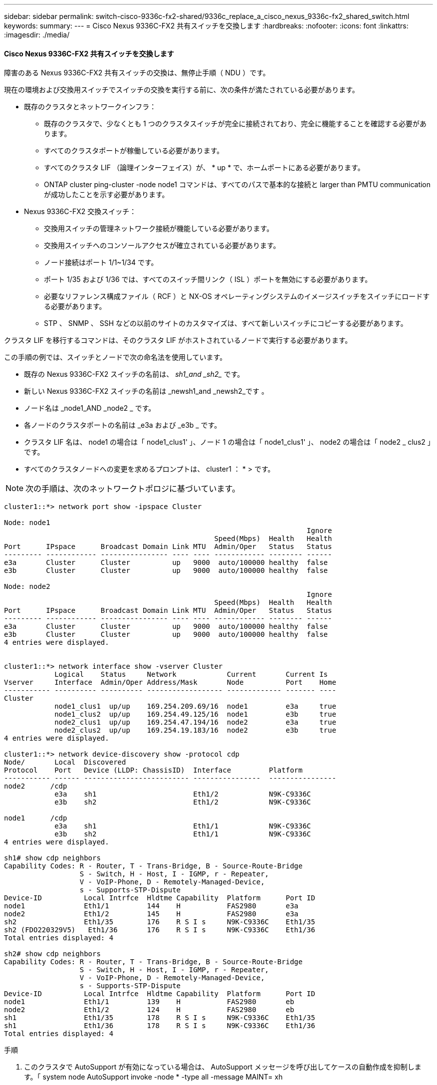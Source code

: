 ---
sidebar: sidebar 
permalink: switch-cisco-9336c-fx2-shared/9336c_replace_a_cisco_nexus_9336c-fx2_shared_switch.html 
keywords:  
summary:  
---
= Cisco Nexus 9336C-FX2 共有スイッチを交換します
:hardbreaks:
:nofooter: 
:icons: font
:linkattrs: 
:imagesdir: ./media/




==== Cisco Nexus 9336C-FX2 共有スイッチを交換します

障害のある Nexus 9336C-FX2 共有スイッチの交換は、無停止手順（ NDU ）です。

現在の環境および交換用スイッチでスイッチの交換を実行する前に、次の条件が満たされている必要があります。

* 既存のクラスタとネットワークインフラ：
+
** 既存のクラスタで、少なくとも 1 つのクラスタスイッチが完全に接続されており、完全に機能することを確認する必要があります。
** すべてのクラスタポートが稼働している必要があります。
** すべてのクラスタ LIF （論理インターフェイス）が、 * up * で、ホームポートにある必要があります。
** ONTAP cluster ping-cluster -node node1 コマンドは、すべてのパスで基本的な接続と larger than PMTU communication が成功したことを示す必要があります。


* Nexus 9336C-FX2 交換スイッチ：
+
** 交換用スイッチの管理ネットワーク接続が機能している必要があります。
** 交換用スイッチへのコンソールアクセスが確立されている必要があります。
** ノード接続はポート 1/1~1/34 です。
** ポート 1/35 および 1/36 では、すべてのスイッチ間リンク（ ISL ）ポートを無効にする必要があります。
** 必要なリファレンス構成ファイル（ RCF ）と NX-OS オペレーティングシステムのイメージスイッチをスイッチにロードする必要があります。
** STP 、 SNMP 、 SSH などの以前のサイトのカスタマイズは、すべて新しいスイッチにコピーする必要があります。




クラスタ LIF を移行するコマンドは、そのクラスタ LIF がホストされているノードで実行する必要があります。

この手順の例では、スイッチとノードで次の命名法を使用しています。

* 既存の Nexus 9336C-FX2 スイッチの名前は、 _sh1_and _sh2__ です。
* 新しい Nexus 9336C-FX2 スイッチの名前は _newsh1_and _newsh2_です 。
* ノード名は _node1_AND _node2 _ です。
* 各ノードのクラスタポートの名前は _e3a および _e3b _ です。
* クラスタ LIF 名は、 node1 の場合は「 node1_clus1' 」、ノード 1 の場合は「 node1_clus1' 」、 node2 の場合は「 node2 _ clus2 」です。
* すべてのクラスタノードへの変更を求めるプロンプトは、 cluster1 ： * > です。



NOTE: 次の手順は、次のネットワークトポロジに基づいています。

[listing]
----
cluster1::*> network port show -ipspace Cluster

Node: node1
                                                                        Ignore
                                                  Speed(Mbps)  Health   Health
Port      IPspace      Broadcast Domain Link MTU  Admin/Oper   Status   Status
--------- ------------ ---------------- ---- ---- ------------ -------- ------
e3a       Cluster      Cluster          up   9000  auto/100000 healthy  false
e3b       Cluster      Cluster          up   9000  auto/100000 healthy  false

Node: node2
                                                                        Ignore
                                                  Speed(Mbps)  Health   Health
Port      IPspace      Broadcast Domain Link MTU  Admin/Oper   Status   Status
--------- ------------ ---------------- ---- ---- ------------ -------- ------
e3a       Cluster      Cluster          up   9000  auto/100000 healthy  false
e3b       Cluster      Cluster          up   9000  auto/100000 healthy  false
4 entries were displayed.


cluster1::*> network interface show -vserver Cluster
            Logical    Status     Network            Current       Current Is
Vserver     Interface  Admin/Oper Address/Mask       Node          Port    Home
----------- ---------- ---------- ------------------ ------------- ------- ----
Cluster
            node1_clus1  up/up    169.254.209.69/16  node1         e3a     true
            node1_clus2  up/up    169.254.49.125/16  node1         e3b     true
            node2_clus1  up/up    169.254.47.194/16  node2         e3a     true
            node2_clus2  up/up    169.254.19.183/16  node2         e3b     true
4 entries were displayed.

cluster1::*> network device-discovery show -protocol cdp
Node/       Local  Discovered
Protocol    Port   Device (LLDP: ChassisID)  Interface         Platform
----------- ------ ------------------------- ----------------  ----------------
node2      /cdp
            e3a    sh1                       Eth1/2            N9K-C9336C
            e3b    sh2                       Eth1/2            N9K-C9336C

node1      /cdp
            e3a    sh1                       Eth1/1            N9K-C9336C
            e3b    sh2                       Eth1/1            N9K-C9336C
4 entries were displayed.

sh1# show cdp neighbors
Capability Codes: R - Router, T - Trans-Bridge, B - Source-Route-Bridge
                  S - Switch, H - Host, I - IGMP, r - Repeater,
                  V - VoIP-Phone, D - Remotely-Managed-Device,
                  s - Supports-STP-Dispute
Device-ID          Local Intrfce  Hldtme Capability  Platform      Port ID
node1              Eth1/1         144    H           FAS2980       e3a
node2              Eth1/2         145    H           FAS2980       e3a
sh2                Eth1/35        176    R S I s     N9K-C9336C    Eth1/35
sh2 (FDO220329V5)   Eth1/36       176    R S I s     N9K-C9336C    Eth1/36
Total entries displayed: 4

sh2# show cdp neighbors
Capability Codes: R - Router, T - Trans-Bridge, B - Source-Route-Bridge
                  S - Switch, H - Host, I - IGMP, r - Repeater,
                  V - VoIP-Phone, D - Remotely-Managed-Device,
                  s - Supports-STP-Dispute
Device-ID          Local Intrfce  Hldtme Capability  Platform      Port ID
node1              Eth1/1         139    H           FAS2980       eb
node2              Eth1/2         124    H           FAS2980       eb
sh1                Eth1/35        178    R S I s     N9K-C9336C    Eth1/35
sh1                Eth1/36        178    R S I s     N9K-C9336C    Eth1/36
Total entries displayed: 4
----
.手順
. このクラスタで AutoSupport が有効になっている場合は、 AutoSupport メッセージを呼び出してケースの自動作成を抑制します。「 system node AutoSupport invoke -node * -type all -message MAINT= xh
+
x は、メンテナンス時間の長さ（時間単位）です。

. オプション：スイッチ newsh2 に適切な RCF とイメージをインストールし、必要なサイトの準備を行います。
+
.. 必要に応じて、新しいスイッチ用に、 RCF および NX-OS ソフトウェアの適切なバージョンを確認、ダウンロード、およびインストールします。新しいスイッチが正しくセットアップされており、 RCF および NX-OS ソフトウェアの更新が不要であることを確認した場合は、に進みます <<step3,手順 3>>。
.. ネットアップサポートサイトのネットアップクラスタおよび管理ネットワークスイッチリファレンス構成ファイルの概要ページにアクセスします。
.. Cluster Network and Management Network Compatibility Matrix のリンクをクリックし、必要なスイッチソフトウェアのバージョンを確認します。
.. ブラウザの戻る矢印をクリックして概要ページに戻り、 [ 続行 ] をクリックしてライセンス契約に同意し、 [ ダウンロード ] ページに移動します。
.. ダウンロードページの手順に従って、インストールする ONTAP ソフトウェアのバージョンに対応した正しい RCF ファイルと NX-OS ファイルをダウンロードします。


. [[step3]] 新しいスイッチで admin としてログインし、ノードクラスタインターフェイス（ポート 1/1~1/34 ）に接続するすべてのポートをシャットダウンします。交換するスイッチが機能せず、電源がオフになっている場合は、に進みます <<step4,手順 4>>。クラスタノードの LIF は、各ノードのもう一方のクラスタポートにすでにフェイルオーバーされている必要があります。


[listing]
----
newsh2# config
Enter configuration commands, one per line. End with CNTL/Z.
newsh2(config)# interface e1/1-34
newsh2(config-if-range)# shutdown
----
. [[step4]] すべてのクラスタ LIF で自動リバートが有効になっていることを確認します。network interface show -vserver Cluster -fields auto-revert を実行します


[listing]
----
cluster1::> network interface show -vserver Cluster -fields auto-revert
             Logical
Vserver      Interface     Auto-revert
------------ ------------- -------------
Cluster      node1_clus1   true
Cluster      node1_clus2   true
Cluster      node2_clus1   true
Cluster      node2_clus2   true
4 entries were displayed.
----
. [[step5] すべてのクラスタ LIF が通信できることを確認します。 cluster ping-cluster <node name>


[listing]
----
cluster1::*> cluster ping-cluster node1
Host is node2
Getting addresses from network interface table...
Cluster node1_clus1 169.254.209.69 node1 e3a
Cluster node1_clus2 169.254.49.125 node1 e3b
Cluster node2_clus1 169.254.47.194 node2 e3a
Cluster node2_clus2 169.254.19.183 node2 e3b
Local = 169.254.47.194 169.254.19.183
Remote = 169.254.209.69 169.254.49.125
Cluster Vserver Id = 4294967293
Ping status:
....
Basic connectivity succeeds on 4 path(s)
Basic connectivity fails on 0 path(s)
................
Detected 9000 byte MTU on 4 path(s):
Local 169.254.47.194 to Remote 169.254.209.69
Local 169.254.47.194 to Remote 169.254.49.125
Local 169.254.19.183 to Remote 169.254.209.69
Local 169.254.19.183 to Remote 169.254.49.125
Larger than PMTU communication succeeds on 4 path(s)
RPC status:
2 paths up, 0 paths down (tcp check)
2 paths up, 0 paths down (udp check)
----
. [[step6] Nexus 9336C-FX2 スイッチ sh1 の ISL ポート 1/35 および 1/36 をシャットダウンします。


[listing]
----
sh1# configure
Enter configuration commands, one per line. End with CNTL/Z.
sh1(config)# interface e1/35-36
sh1(config-if-range)# shutdown
sh1(config-if-range)#
----
. [[step7] すべてのケーブルを Nexus 9336C-FX2 sh2 スイッチから取り外し、 Nexus C9336C-FX2 newsh2 スイッチの同じポートに接続します。
. sh1 スイッチと newsh2 スイッチの間で ISL ポート 1/35 と 1/36 を起動し、ポートチャネルの動作ステータスを確認します。
+
ポートチャネルは Po1 （ SU ）を示し、メンバーポートは Eth1/35 （ P ）および Eth1/36 （ P ）を示している必要があります。

+
次の例では、 ISL ポート 1/35 および 1/36 をイネーブルにし、スイッチ sh1 のポートチャネルの概要を表示します。



[listing]
----
sh1# configure
Enter configuration commands, one per line. End with CNTL/Z.
sh1 (config)# int e1/35-36
sh1 (config-if-range)# no shutdown
sh1 (config-if-range)# show port-channel summary
Flags:  D - Down        P - Up in port-channel (members)
        I - Individual  H - Hot-standby (LACP only)
        s - Suspended   r - Module-removed
        b - BFD Session Wait
        S - Switched    R - Routed
        U - Up (port-channel)
        p - Up in delay-lacp mode (member)
        M - Not in use. Min-links not met
--------------------------------------------------------------------------------
Group Port-       Type     Protocol  Member       Ports
      Channel
--------------------------------------------------------------------------------
1     Po1(SU)     Eth      LACP      Eth1/35(P)   Eth1/36(P)

sh1 (config-if-range)#
----
. [[step9] すべてのノードでポート e3b が稼働していることを確認します「 network port show ipspace Cluster 」
+
出力は次のようになります。



[listing]
----
cluster1::*> network port show -ipspace Cluster

Node: node1
                                                                         Ignore
                                                   Speed(Mbps)  Health   Health
Port      IPspace      Broadcast Domain Link MTU   Admin/Oper   Status   Status
--------- ------------ ---------------- ---- ----- ---------- - - -------- ----
e3a       Cluster      Cluster          up   9000  auto/100000  healthy  false
e3b       Cluster      Cluster          up   9000  auto/100000  healthy  false

Node: node2
                                                                         Ignore
                                                   Speed(Mbps)  Health   Health
Port      IPspace      Broadcast Domain Link MTU   Admin/Oper   Status   Status
--------- ------------ ---------------- ---- ----- ----------- -  -------- ----
e3a       Cluster      Cluster          up   9000  auto/100000  healthy  false
e3b       Cluster      Cluster          up   9000  auto/auto    -        false
4 entries were displayed.
----
. [[step10]] 前の手順で使用したノードで、 network interface revert コマンドを使用して、前の手順でポートに関連付けられているクラスタ LIF をリバートします。
+
この例では、 Home の値が true でポート番号が e3b である場合、ノード 1 の LIF node1_clus2 は正常にリバートされています。

+
次のコマンドは、 node1 の LIF node1_clus2 をホームポート e3a に返し、両方のノードの LIF に関する情報を表示します。両方のクラスタインターフェイスの Is Home 列が * true であり、この例では e3a および node1 の e3b で正しいポート割り当てが示されている場合、最初のノードの起動は成功します。



[listing]
----
cluster1::*> network interface show -vserver Cluster

            Logical      Status     Network            Current    Current Is
Vserver     Interface    Admin/Oper Address/Mask       Node       Port    Home
----------- ------------ ---------- ------------------ ---------- ------- -----
Cluster
            node1_clus1  up/up      169.254.209.69/16  node1      e3a     true
            node1_clus2  up/up      169.254.49.125/16  node1      e3b     true
            node2_clus1  up/up      169.254.47.194/16  node2      e3a     true
            node2_clus2  up/up      169.254.19.183/16  node2      e3a     false
4 entries were displayed.
----
. [[step11]] クラスタ内のノードに関する情報を表示します : 'cluster show`
+
次の例では、このクラスタのノード node1 と node2 のノードの健常性が true であることを示します。



[listing]
----
cluster1::*> cluster show
Node          Health  Eligibility
------------- ------- ------------
node1         false   true
node2         true    true
----
. [[step12]] すべての物理クラスタポートが起動していることを確認します :`network port show ipspace Cluster`


[listing]
----
cluster1::*> network port show -ipspace Cluster

Node node1                                                                Ignore
                                                    Speed(Mbps)  Health   Health
Port      IPspace     Broadcast Domain  Link  MTU   Admin/Oper   Status   Status
--------- ----------- ----------------- ----- ----- ------------ -------- ------
e3a       Cluster     Cluster           up    9000  auto/100000  healthy  false
e3b       Cluster     Cluster           up    9000  auto/100000  healthy  false

Node: node2
                                                                          Ignore
                                                    Speed(Mbps)  Health   Health
Port      IPspace      Broadcast Domain Link  MTU   Admin/Oper   Status   Status
--------- ------------ ---------------- ----- ----- ------------ -------- ------
e3a       Cluster      Cluster          up    9000  auto/100000  healthy  false
e3b       Cluster      Cluster          up    9000  auto/100000  healthy  false
4 entries were displayed.
----
. [[step13]] すべてのクラスタ LIF が通信できることを確認します :'cluster ping-cluster


[listing]
----
cluster1::*> cluster ping-cluster -node node2
Host is node2
Getting addresses from network interface table...
Cluster node1_clus1 169.254.209.69 node1 e3a
Cluster node1_clus2 169.254.49.125 node1 e3b
Cluster node2_clus1 169.254.47.194 node2 e3a
Cluster node2_clus2 169.254.19.183 node2 e3b
Local = 169.254.47.194 169.254.19.183
Remote = 169.254.209.69 169.254.49.125
Cluster Vserver Id = 4294967293
Ping status:
....
Basic connectivity succeeds on 4 path(s)
Basic connectivity fails on 0 path(s)
................
Detected 9000 byte MTU on 4 path(s):
Local 169.254.47.194 to Remote 169.254.209.69
Local 169.254.47.194 to Remote 169.254.49.125
Local 169.254.19.183 to Remote 169.254.209.69
Local 169.254.19.183 to Remote 169.254.49.125
Larger than PMTU communication succeeds on 4 path(s)
RPC status:
2 paths up, 0 paths down (tcp check)
2 paths up, 0 paths down (udp check)
----
. [[step14]] 次のクラスタネットワーク構成を確認します : 「 network port show 」


[listing]
----
cluster1::*> network port show -ipspace Cluster

Node: node1
                                                                        Ignore
                                       Speed(Mbps)             Health   Health
Port      IPspace     Broadcast Domain Link MTU   Admin/Oper   Status   Status
--------- ----------- ---------------- ---- ----- ------------ -------- ------
e3a       Cluster     Cluster          up   9000  auto/100000  healthy  false
e3b       Cluster     Cluster          up   9000  auto/100000  healthy  false

Node: node2
                                                                        Ignore
                                        Speed(Mbps)            Health   Health
Port      IPspace      Broadcast Domain Link MTU  Admin/Oper   Status   Status
--------- ------------ ---------------- ---- ---- ------------ -------- ------
e3a       Cluster      Cluster          up   9000 auto/100000  healthy  false
e3b       Cluster      Cluster          up   9000 auto/100000  healthy  false
4 entries were displayed.

cluster1::*> network interface show -vserver Cluster
            Logical    Status     Network            Current       Current Is
Vserver     Interface  Admin/Oper Address/Mask       Node          Port    Home
----------- ---------- ---------- ------------------ ------------- ------- ----
Cluster
            node1_clus1  up/up    169.254.209.69/16  node1         e3a     true
            node1_clus2  up/up    169.254.49.125/16  node1         e3b     true
            node2_clus1  up/up    169.254.47.194/16  node2         e3a     true
            node2_clus2  up/up    169.254.19.183/16  node2         e3b     true
4 entries were displayed.

cluster1::> network device-discovery show -protocol cdp
Node/       Local  Discovered
Protocol    Port   Device (LLDP: ChassisID)  Interface         Platform
----------- ------ ------------------------- ----------------  ----------------
node2      /cdp
            e3a    sh1    0/2               N9K-C9336C
            e3b    newsh2                    0/2               N9K-C9336C
node1      /cdp
            e3a    sh1                       0/1               N9K-C9336C
            e3b    newsh2                    0/1               N9K-C9336C
4 entries were displayed.

sh1# show cdp neighbors
Capability Codes: R - Router, T - Trans-Bridge, B - Source-Route-Bridge
                  S - Switch, H - Host, I - IGMP, r - Repeater,
                  V - VoIP-Phone, D - Remotely-Managed-Device,
                  s - Supports-STP-Dispute
Device-ID            Local Intrfce  Hldtme Capability  Platform      Port ID
node1                Eth1/1         144    H           FAS2980       e3a
node2                Eth1/2         145    H           FAS2980       e3a
newsh2               Eth1/35        176    R S I s     N9K-C9336C    Eth1/35
newsh2               Eth1/36        176    R S I s     N9K-C9336C    Eth1/36
Total entries displayed: 4

sh2# show cdp neighbors
Capability Codes: R - Router, T - Trans-Bridge, B - Source-Route-Bridge
                  S - Switch, H - Host, I - IGMP, r - Repeater,
                  V - VoIP-Phone, D - Remotely-Managed-Device,
                  s - Supports-STP-Dispute
Device-ID          Local Intrfce  Hldtme Capability  Platform      Port ID
node1              Eth1/1         139    H           FAS2980       e3b
node2              Eth1/2         124    H           FAS2980       eb
sh1                Eth1/35        178    R S I s     N9K-C9336C    Eth1/35
sh1                Eth1/36        178    R S I s     N9K-C9336C    Eth1/36
Total entries displayed: 4
----
. [[step15]] 次のコマンドを使用して、スイッチ関連のログファイルを収集するためのイーサネットスイッチヘルスモニタログ収集機能を有効にします。
+
** 「システムスイッチイーサネットログセットアップパスワード」
** 「システムスイッチのイーサネットログの有効化」




[listing]
----
cluster1::*> system switch ethernet log setup-password
Enter the switch name: <return>
The switch name entered is not recognized.
Choose from the following list:
sh1
sh2
cluster1::*> system switch ethernet log setup-password
Enter the switch name: sh1
RSA key fingerprint is e5:8b:c6:dc:e2:18:18:09:36:63:d9:63:dd:03:d9:cc
Do you want to continue? {y|n}::[n] y
Enter the password: <enter switch password>
Enter the password again: <enter switch password>
cluster1::*> system switch ethernet log setup-password
Enter the switch name: sh2
RSA key fingerprint is 57:49:86:a1:b9:80:6a:61:9a:86:8e:3c:e3:b7:1f:b1
Do you want to continue? {y|n}:: [n] y
Enter the password: <enter switch password>
Enter the password again: <enter switch password>
cluster1::*> system  switch ethernet log enable-collection
Do you want to enable cluster log collection for all nodes in the cluster? y|n}: [n] y
Enabling cluster switch log collection.
cluster1::*>
----

NOTE: これらのコマンドのいずれかでエラーが返される場合は、ネットアップサポートにお問い合わせください。

. [[step16]] 古いスイッチ sh2 のストレージポートを新しいスイッチ newsh2 に移動します。
. HA ペア 1 の共有スイッチ newsh2 に接続されたストレージが正常であることを確認します。
. HA ペア 2 の共有スイッチ newsh2 に接続されたストレージが「 storage port show -port-type enet 」が正常であることを確認します


[listing]
----
storage::*> storage port show -port-type ENET
                                   Speed                            VLAN
Node    Port    Type    Mode       (Gb/s)      State     Status       ID
------- ------- ------- ---------- ----------- --------- --------- -----
node1
        e3a     ENET    storage          100   enabled   online       30
        e3b     ENET    storage            0   enabled   offline      30
        e7a     ENET    storage            0   enabled   offline      30
        e7b     ENET    storage          100   enabled   online       30

node2
        e3a     ENET    storage          100   enabled   online       30
        e3b     ENET    storage            0   enabled   offline      30
        e7a     ENET    storage            0   enabled   offline      30
        e7b     ENET    storage          100   enabled   online       30
----
. [[step19]] シェルフが正しくケーブル接続されていることを確認します。「 storage shelf port show -fields remote-device 、 remote-port`


[listing]
----
cluster1::*> storage shelf port show -fields remote-device,remote-port
shelf id remote-port  remote-device
----- -- ------------ ----------------------------
3.20  0  Ethernet1/13 sh1
3.20  1  Ethernet1/13 newsh2
3.20  2  Ethernet1/14 sh1
3.20  3  Ethernet1/14 newsh2
3.30  0  Ethernet1/15 sh1
3.30  1  Ethernet1/15 newsh2
3.30  2  Ethernet1/16 sh1
3.30  3  Ethernet1/16 newsh2
8 entries were displayed.
----
. [[step20]] 古いスイッチ sh2 を削除します。
. スイッチ sh1 と新しいスイッチ newsh1 について、上記の手順を繰り返します。
. ケースの自動作成を抑制した場合は、 AutoSupport メッセージを呼び出して再度有効にします。「 system node AutoSupport invoke -node * -type all -message MAINT=end

